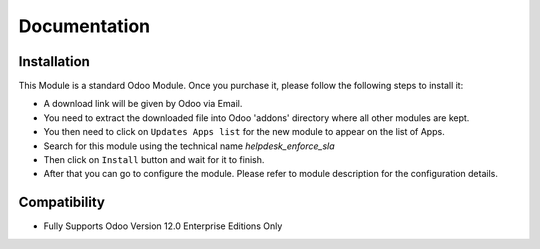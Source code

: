 Documentation
===========================================

Installation
------------
This Module is a standard Odoo Module. Once you purchase it, please follow the following steps to install it:

- A download link will be given by Odoo via Email.

- You need to extract the downloaded file into Odoo 'addons' directory where all other modules are kept.

- You then need to click on ``Updates Apps list`` for the new module to appear on the list of Apps. 

- Search for this module using the technical name `helpdesk_enforce_sla`

- Then click on ``Install`` button  and wait for it to finish.

- After that you can go to configure the module. Please refer to module description for the configuration details. 



Compatibility
------------

- Fully Supports Odoo Version 12.0  Enterprise Editions Only
